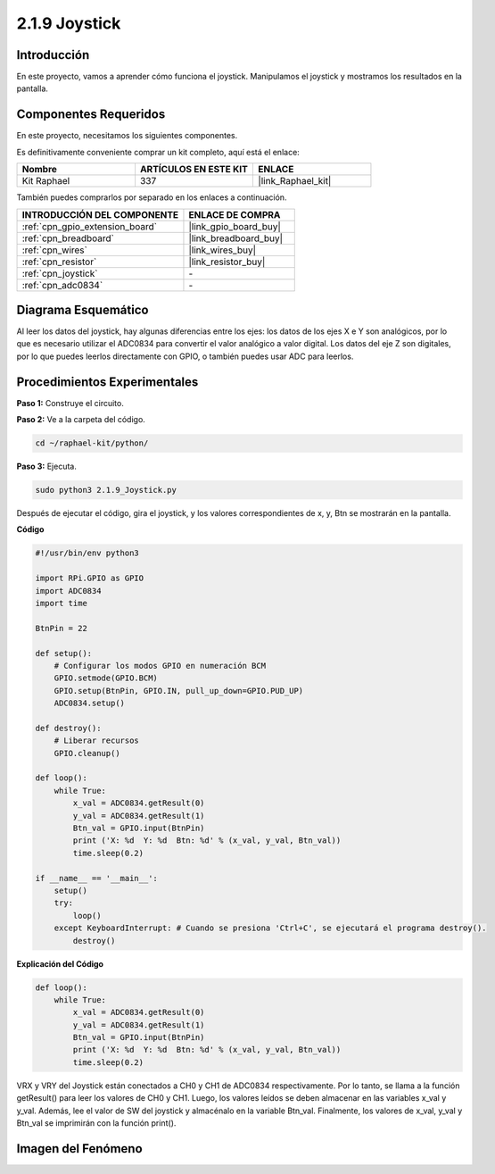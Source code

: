 .. nota::

    ¡Hola! Bienvenido a la Comunidad de Entusiastas de SunFounder Raspberry Pi, Arduino y ESP32 en Facebook. Sumérgete más en Raspberry Pi, Arduino y ESP32 con otros entusiastas.

    **¿Por qué unirse?**

    - **Soporte Experto**: Resuelve problemas postventa y desafíos técnicos con la ayuda de nuestra comunidad y equipo.
    - **Aprende y Comparte**: Intercambia consejos y tutoriales para mejorar tus habilidades.
    - **Avances Exclusivos**: Obtén acceso anticipado a nuevos anuncios de productos y adelantos.
    - **Descuentos Especiales**: Disfruta de descuentos exclusivos en nuestros productos más recientes.
    - **Promociones y Sorteos Festivos**: Participa en sorteos y promociones de temporada.

    👉 ¿Listo para explorar y crear con nosotros? Haz clic en [|link_sf_facebook|] y únete hoy mismo.

.. _2.1.9_py:

2.1.9 Joystick
==============

Introducción
----------------

En este proyecto, vamos a aprender cómo funciona el joystick. Manipulamos 
el joystick y mostramos los resultados en la pantalla.

Componentes Requeridos
------------------------------

En este proyecto, necesitamos los siguientes componentes.

.. image:: ../img/image317.png

Es definitivamente conveniente comprar un kit completo, aquí está el enlace: 

.. list-table::
    :widths: 20 20 20
    :header-rows: 1

    *   - Nombre	
        - ARTÍCULOS EN ESTE KIT
        - ENLACE
    *   - Kit Raphael
        - 337
        - |link_Raphael_kit|

También puedes comprarlos por separado en los enlaces a continuación.

.. list-table::
    :widths: 30 20
    :header-rows: 1

    *   - INTRODUCCIÓN DEL COMPONENTE
        - ENLACE DE COMPRA

    *   - :ref:`cpn_gpio_extension_board`
        - |link_gpio_board_buy|
    *   - :ref:`cpn_breadboard`
        - |link_breadboard_buy|
    *   - :ref:`cpn_wires`
        - |link_wires_buy|
    *   - :ref:`cpn_resistor`
        - |link_resistor_buy|
    *   - :ref:`cpn_joystick`
        - \-
    *   - :ref:`cpn_adc0834`
        - \-

Diagrama Esquemático
---------------------------

Al leer los datos del joystick, hay algunas diferencias entre los ejes: 
los datos de los ejes X e Y son analógicos, por lo que es necesario utilizar 
el ADC0834 para convertir el valor analógico a valor digital. Los datos del 
eje Z son digitales, por lo que puedes leerlos directamente con GPIO, o también 
puedes usar ADC para leerlos.

.. image:: ../img/image319.png


.. image:: ../img/image320.png


Procedimientos Experimentales
-----------------------------------

**Paso 1:** Construye el circuito.

.. image:: ../img/image193.png

**Paso 2:** Ve a la carpeta del código.

.. raw:: html

   <run></run>

.. code-block::

    cd ~/raphael-kit/python/

**Paso 3:** Ejecuta.

.. raw:: html

   <run></run>

.. code-block::

    sudo python3 2.1.9_Joystick.py

Después de ejecutar el código, gira el joystick, y los valores correspondientes 
de x, y, Btn se mostrarán en la pantalla.

**Código**

.. nota::

    Puedes **Modificar/Restablecer/Copiar/Ejecutar/Detener** el código a continuación. Pero antes de eso, necesitas ir a la ruta del código fuente como ``raphael-kit/python``. Después de modificar el código, puedes ejecutarlo directamente para ver el efecto.


.. raw:: html

    <run></run>

.. code-block:: python

    #!/usr/bin/env python3

    import RPi.GPIO as GPIO
    import ADC0834
    import time

    BtnPin = 22

    def setup():
        # Configurar los modos GPIO en numeración BCM
        GPIO.setmode(GPIO.BCM)
        GPIO.setup(BtnPin, GPIO.IN, pull_up_down=GPIO.PUD_UP)
        ADC0834.setup()

    def destroy():
        # Liberar recursos
        GPIO.cleanup()

    def loop():
        while True:
            x_val = ADC0834.getResult(0)
            y_val = ADC0834.getResult(1)
            Btn_val = GPIO.input(BtnPin)
            print ('X: %d  Y: %d  Btn: %d' % (x_val, y_val, Btn_val))
            time.sleep(0.2)

    if __name__ == '__main__':
        setup()
        try:
            loop()
        except KeyboardInterrupt: # Cuando se presiona 'Ctrl+C', se ejecutará el programa destroy().
            destroy()

**Explicación del Código**

.. code-block:: python

    def loop():
        while True:
            x_val = ADC0834.getResult(0)
            y_val = ADC0834.getResult(1)
            Btn_val = GPIO.input(BtnPin)
            print ('X: %d  Y: %d  Btn: %d' % (x_val, y_val, Btn_val))
            time.sleep(0.2)

VRX y VRY del Joystick están conectados a CH0 y CH1 de ADC0834 respectivamente. 
Por lo tanto, se llama a la función getResult() para leer los valores de CH0 y CH1. 
Luego, los valores leídos se deben almacenar en las variables x_val y y_val. Además, 
lee el valor de SW del joystick y almacénalo en la variable Btn_val. Finalmente, 
los valores de x_val, y_val y Btn_val se imprimirán con la función print().

Imagen del Fenómeno
-----------------------

.. image:: ../img/image194.jpeg


